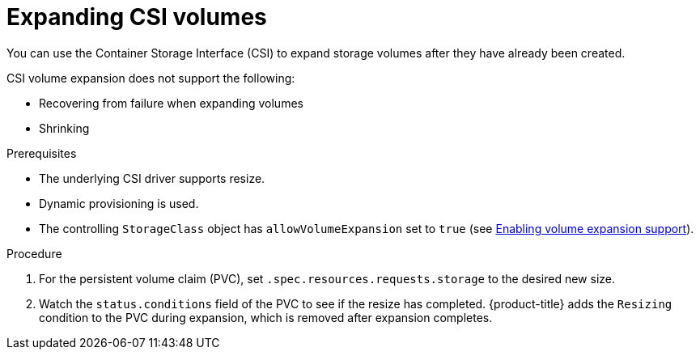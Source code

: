 // Module included in the following assemblies
//
// * storage/expanding-persistent-volumes.adoc

:_content-type: PROCEDURE
[id="expanding-csi-volumes_{context}"]
= Expanding CSI volumes

You can use the Container Storage Interface (CSI) to expand storage volumes after they have already been created.

CSI volume expansion does not support the following:

* Recovering from failure when expanding volumes

* Shrinking

.Prerequisites

* The underlying CSI driver supports resize.

* Dynamic provisioning is used.

ifndef::microshift[]
* The controlling `StorageClass` object has `allowVolumeExpansion` set to `true` (see xref:../storage/expanding-persistent-volumes.adoc#add-volume-expansion_expanding-persistent-volumes[Enabling volume expansion support]).
endif::microshift[]

ifdef::microshift[]
* The controlling `StorageClass` object has `allowVolumeExpansion` set to `true` (see xref:../microshift_storage/expanding-persistent-volumes-microshift.html#add-volume-expansion_expanding-persistent-volumes-microshift[Enabling volume expansion support]).
endif::[]


.Procedure

. For the persistent volume claim (PVC), set `.spec.resources.requests.storage` to the desired new size.

. Watch the `status.conditions` field of the PVC to see if the resize has completed. {product-title} adds the `Resizing` condition to the PVC during expansion, which is removed after expansion completes.
